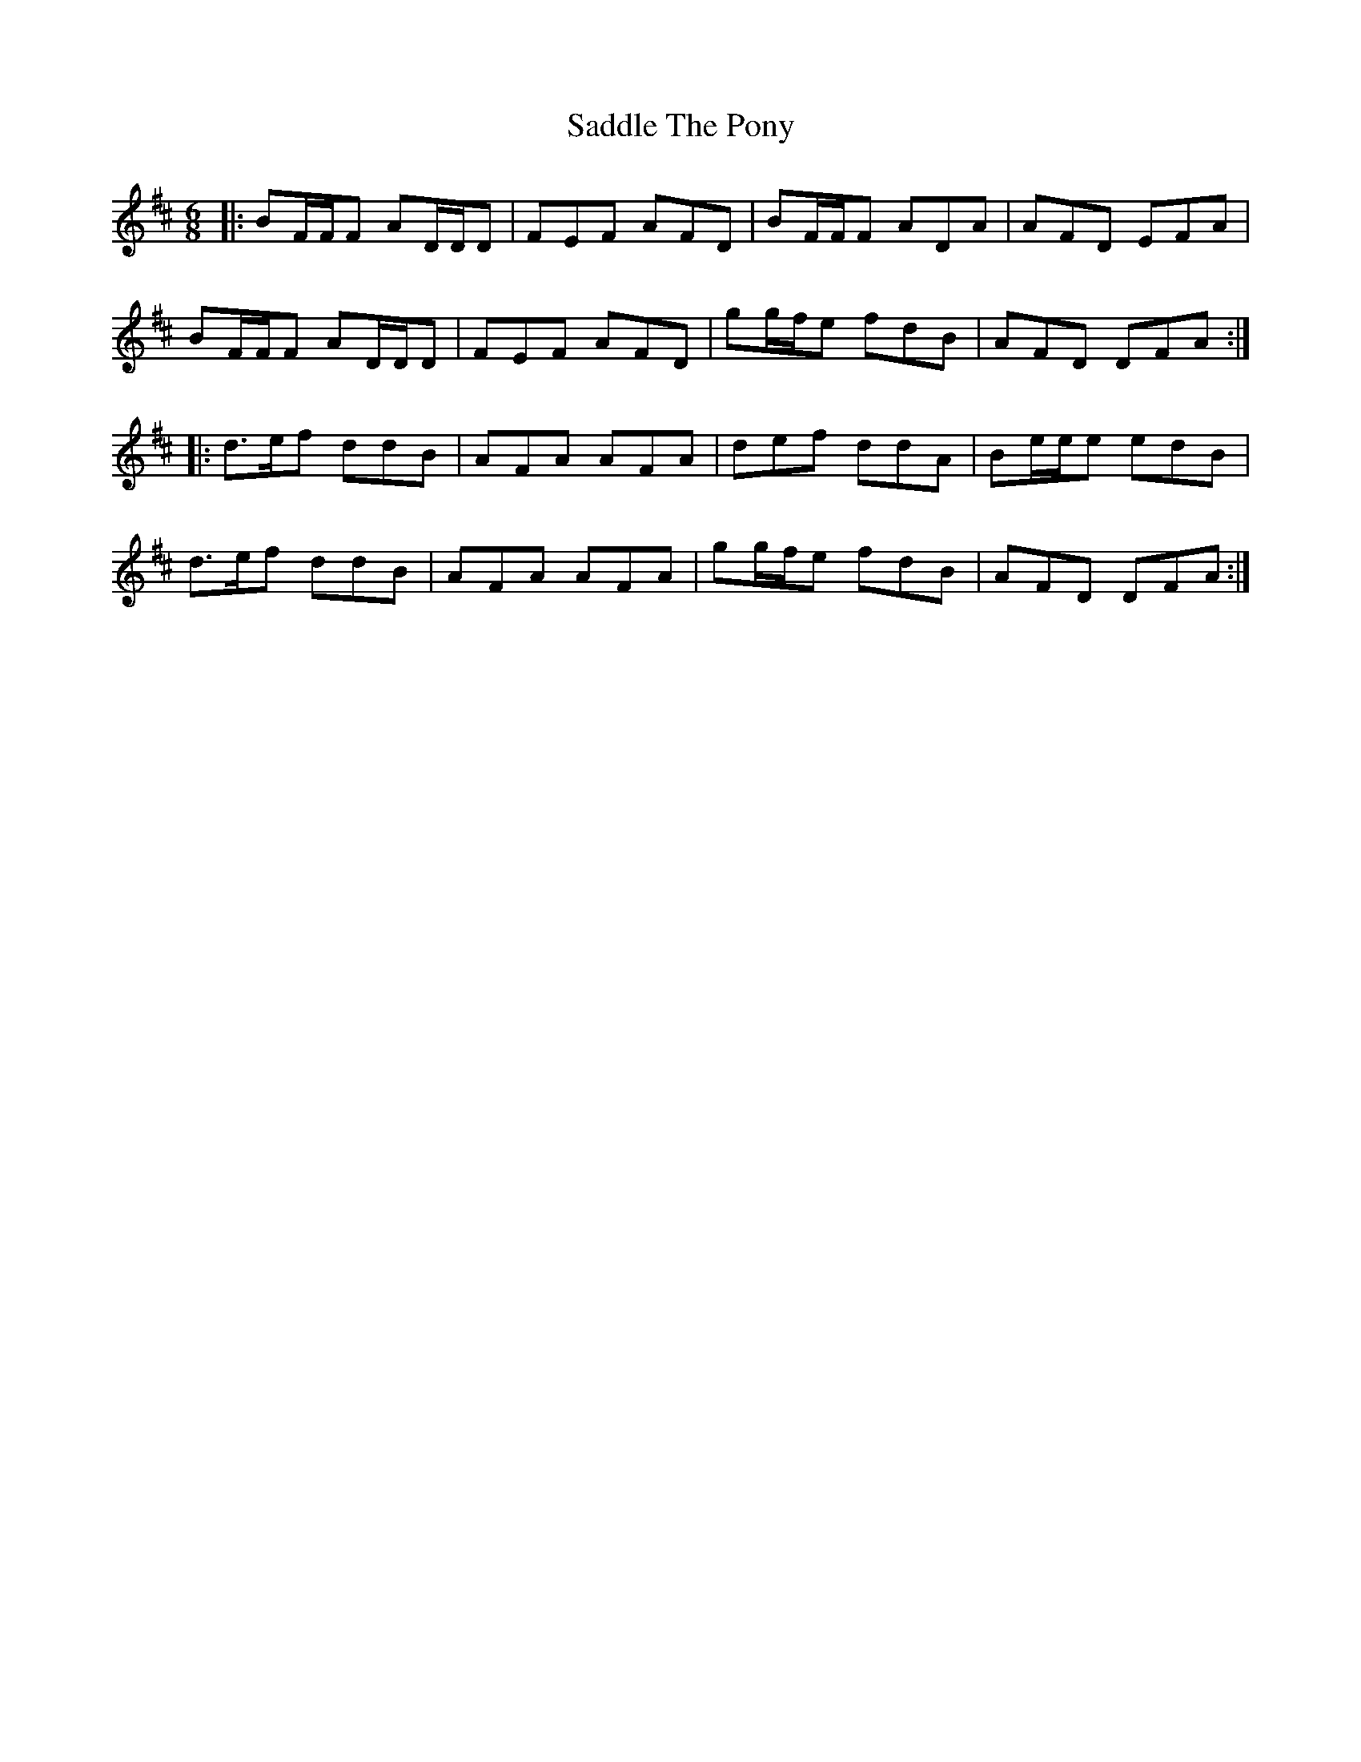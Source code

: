 X: 2
T: Saddle The Pony
Z: ceolachan
S: https://thesession.org/tunes/8665#setting19599
R: jig
M: 6/8
L: 1/8
K: Dmaj
|: BF/F/F AD/D/D | FEF AFD | BF/F/F ADA | AFD EFA |BF/F/F AD/D/D | FEF AFD | gg/f/e fdB | AFD DFA :||: d>ef ddB | AFA AFA | def ddA | Be/e/e edB |d>ef ddB | AFA AFA | gg/f/e fdB | AFD DFA :|
